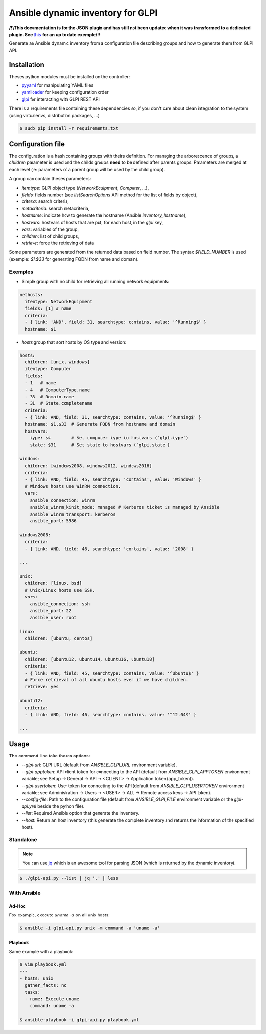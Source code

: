 **********************************
Ansible dynamic inventory for GLPI
**********************************

**/!\\This documentation is for the JSON plugin and has still not been updated when it was
transformed to a dedicated plugin. See** `this
<https://github.com/unistra/ansible-collection-glpi/issues/3#issuecomment-743413045>`__
**for an up to date exemple/!\\**

Generate an Ansible dynamic inventory from a configuration file describing
groups and how to generate them from GLPI API.

Installation
============

Theses python modules must be installed on the controller:

* `pyyaml <https://pypi.org/project/pyyaml>`_ for manipulating YAML files
* `yamlloader <https://pypi.org/project/yamlloader/>`_ for keeping configuration
  order
* `glpi <https://github.com/unistra/python-glpi-api>`_ for interacting with GLPI
  REST API

There is a requirements file containing these dependencies so, if you don't care
about clean integration to the system (using virtualenvs, distribution packages,
...):

.. code::

      $ sudo pip install -r requirements.txt

Configuration file
==================

The configuration is a hash containing groups with theirs definition. For
managing the arborescence of groups, a `children` parameter is used and the
childs groups **need** to be defined after parents groups. Parameters are merged
at each level (ie: parameters of a parent group will be used by the child
group).

A group can contain theses parameters:

* `itemtype`: GLPI object type (*NetworkEquipment*, *Computer*, ...),
* `fields`: fields number (see *listSearchOptions* API method for the list of
  fields by object),
* `criteria`: search criteria,
* `metacriteria`: search metacriteria,
* `hostname`: indicate how to generate the hostname (Ansible *inventory_hostname*),
* `hostvars`: hostvars of hosts that are put, for each host, in the *glpi* key,
* `vars`: variables of the group,
* `children`: list of child groups,
* `retrieve`: force the retrieving of data

Some parameters are generated from the returned data based on field number. The
syntax *$FIELD_NUMBER* is used (exemple: *$1.$33* for generating FQDN from name
and domain).

Exemples
--------

* Simple group with no child for retrieving all running network equipments:

.. code::

    nethosts:
      itemtype: NetworkEquipment
      fields: [1] # name
      criteria:
      - { link: 'AND', field: 31, searchtype: contains, value: '^Running$' }
      hostname: $1

* *hosts* group that sort hosts by OS type and version:

.. code::

    hosts:
      children: [unix, windows]
      itemtype: Computer
      fields:
      - 1   # name
      - 4   # ComputerType.name
      - 33  # Domain.name
      - 31  # State.completename
      criteria:
      - { link: AND, field: 31, searchtype: contains, value: '^Running$' }
      hostname: $1.$33  # Generate FQDN from hostname and domain
      hostvars:
        type: $4        # Set computer type to hostvars (`glpi.type`)
        state: $31      # Set state to hostvars (`glpi.state`)

    windows:
      children: [windows2008, windows2012, windows2016]
      criteria:
      - { link: AND, field: 45, searchtype: 'contains', value: 'Windows' }
      # Windows hosts use WinRM connection.
      vars:
        ansible_connection: winrm
        ansible_winrm_kinit_mode: managed # Kerberos ticket is managed by Ansible
        ansible_winrm_transport: kerberos
        ansible_port: 5986

    windows2008:
      criteria:
      - { link: AND, field: 46, searchtype: 'contains', value: '2008' }

    ...

    unix:
      children: [linux, bsd]
      # Unix/Linux hosts use SSH.
      vars:
        ansible_connection: ssh
        ansible_port: 22
        ansible_user: root

    linux:
      children: [ubuntu, centos]

    ubuntu:
      children: [ubuntu12, ubuntu14, ubuntu16, ubuntu18]
      criteria:
      - { link: AND, field: 45, searchtype: contains, value: '^Ubuntu$' }
      # Force retrieval of all ubuntu hosts even if we have children.
      retrieve: yes

    ubuntu12:
      criteria:
      - { link: AND, field: 46, searchtype: contains, value: '^12.04$' }

    ...

Usage
=====

The command-line take theses options:

* `--glpi-url`: GLPI URL (default from `ANSIBLE_GLPI_URL` environment variable).
* `--glpi-apptoken`: API client token for connecting to the API (default from
  `ANSIBLE_GLPI_APPTOKEN` environment variable; see Setup -> General -> API
  -> <CLIENT> -> Application token (app_token)).
* `--glpi-usertoken`: User token for connecting to the API (default from
  `ANSIBLE_GLPI_USERTOKEN` environment variable; see Administration -> Users
  -> <USER> -> ALL -> Remote access keys -> API token).
* `--config-file`: Path to the configuration file (default from `ANSIBLE_GLPI_FILE`
  environment variable or the *glpi-api.yml* beside the python file).
* `--list`: Required Ansible option that generate the inventory.
* `--host`: Return an host inventory (this generate the complete inventory and
  returns the information of the specified host).

Standalone
----------

.. note::

      You can use `jq <https://stedolan.github.io/jq/>`__ which is
      an awesome tool for parsing JSON (which is returned by the dynamic
      inventory).

.. code::

      $ ./glpi-api.py --list | jq '.' | less


With Ansible
------------

Ad-Hoc
~~~~~~

Fox example, execute `uname -a` on all unix hosts:

.. code::

      $ ansible -i glpi-api.py unix -m command -a 'uname -a'

Playbook
~~~~~~~~

Same example with a playbook:

.. code::

      $ vim playbook.yml
      ---
      - hosts: unix
        gather_facts: no
        tasks:
        - name: Execute uname
          command: uname -a

      $ ansible-playbook -i glpi-api.py playbook.yml
